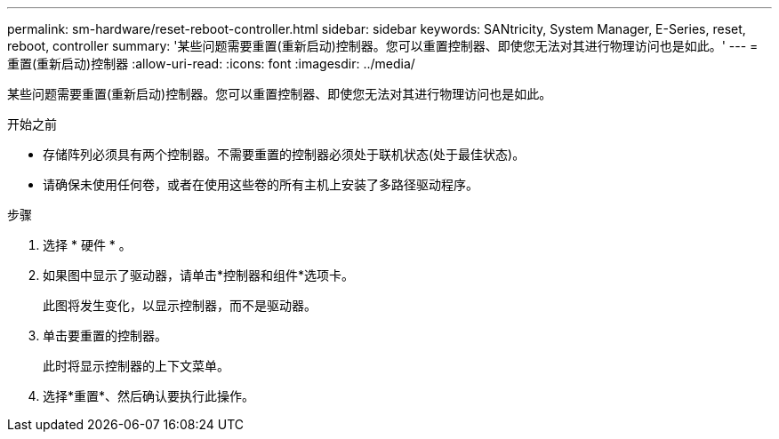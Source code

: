 ---
permalink: sm-hardware/reset-reboot-controller.html 
sidebar: sidebar 
keywords: SANtricity, System Manager, E-Series, reset, reboot, controller 
summary: '某些问题需要重置(重新启动)控制器。您可以重置控制器、即使您无法对其进行物理访问也是如此。' 
---
= 重置(重新启动)控制器
:allow-uri-read: 
:icons: font
:imagesdir: ../media/


[role="lead"]
某些问题需要重置(重新启动)控制器。您可以重置控制器、即使您无法对其进行物理访问也是如此。

.开始之前
* 存储阵列必须具有两个控制器。不需要重置的控制器必须处于联机状态(处于最佳状态)。
* 请确保未使用任何卷，或者在使用这些卷的所有主机上安装了多路径驱动程序。


.步骤
. 选择 * 硬件 * 。
. 如果图中显示了驱动器，请单击*控制器和组件*选项卡。
+
此图将发生变化，以显示控制器，而不是驱动器。

. 单击要重置的控制器。
+
此时将显示控制器的上下文菜单。

. 选择*重置*、然后确认要执行此操作。

